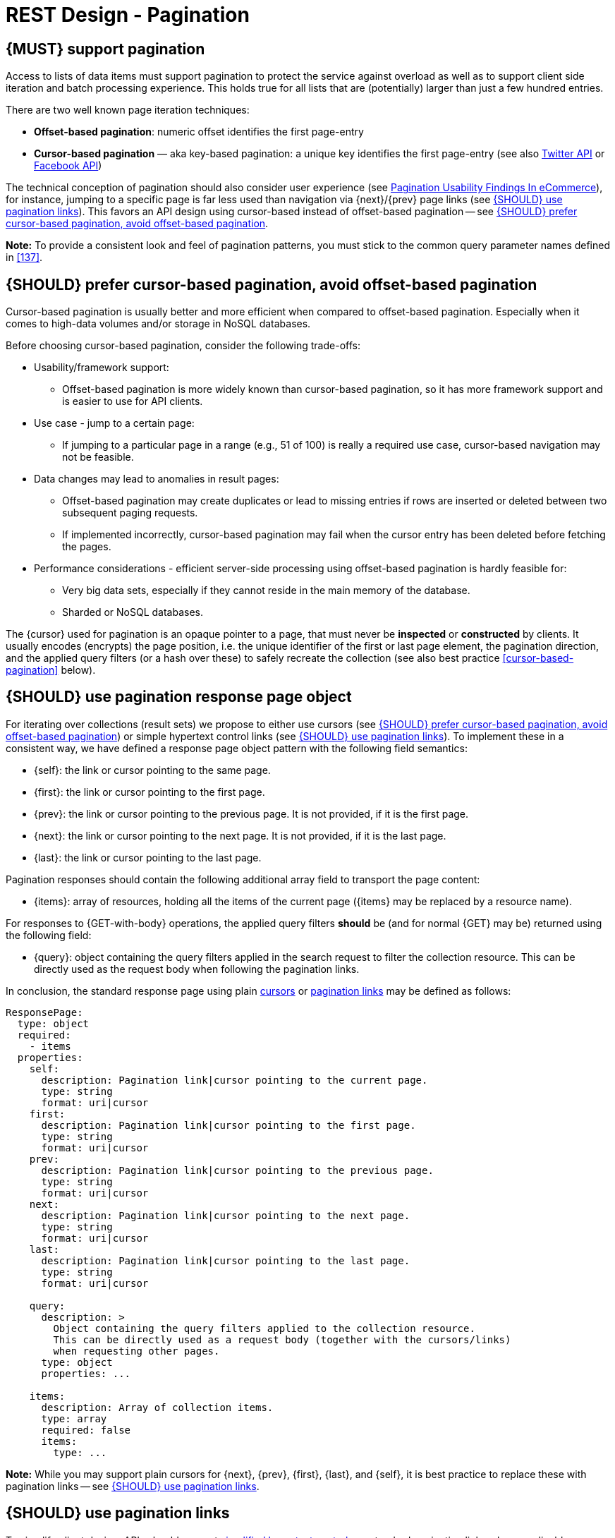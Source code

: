 [[pagination]]
= REST Design - Pagination


[#159]
== {MUST} support pagination

Access to lists of data items must support pagination to protect the service
against overload as well as to support client side iteration and batch
processing experience. This holds true for all lists that are (potentially)
larger than just a few hundred entries.

There are two well known page iteration techniques:

* **Offset-based pagination**: numeric offset identifies the first page-entry
* **Cursor-based pagination** — aka key-based pagination: a unique key
  identifies the first page-entry (see also
  https://dev.twitter.com/overview/api/cursoring[Twitter API] or
  https://developers.facebook.com/docs/graph-api/results[Facebook API])

:smashing-pagination: https://www.smashingmagazine.com/2016/03/pagination-infinite-scrolling-load-more-buttons/

The technical conception of pagination should also consider user experience
(see {smashing-pagination}[Pagination Usability Findings In eCommerce]), for
instance, jumping to a specific page is far less used than navigation via
{next}/{prev} page links (see <<161>>). This favors an API design using
cursor-based instead of offset-based pagination -- see <<160>>.

**Note:** To provide a consistent look and feel of pagination patterns,
you must stick to the common query parameter names defined in <<137>>.



[#160]
== {SHOULD} prefer cursor-based pagination, avoid offset-based pagination

Cursor-based pagination is usually better and more efficient when compared to
offset-based pagination. Especially when it comes to high-data volumes and/or
storage in NoSQL databases.

Before choosing cursor-based pagination, consider the following trade-offs:

* Usability/framework support:
  ** Offset-based pagination is more widely known than cursor-based pagination,
    so it has more framework support and is easier to use for API clients.
* Use case - jump to a certain page:
  ** If jumping to a particular page in a range (e.g., 51 of 100) is really a
   required use case, cursor-based navigation may not be feasible.
* Data changes may lead to anomalies in result pages:
  ** Offset-based pagination may create duplicates or lead to missing entries
     if rows are inserted or deleted between two subsequent paging requests.
  ** If implemented incorrectly, cursor-based pagination may fail when the
     cursor entry has been deleted before fetching the pages.
* Performance considerations - efficient server-side processing using
  offset-based pagination is hardly feasible for:
  ** Very big data sets, especially if they cannot reside in the main memory of
     the database.
  ** Sharded or NoSQL databases.

The {cursor} used for pagination is an opaque pointer to a page, that must
never be *inspected* or *constructed* by clients. It usually encodes (encrypts)
the page position, i.e. the unique identifier of the first or last page
element, the pagination direction, and the applied query filters (or a hash
over these) to safely recreate the collection (see also best practice
<<cursor-based-pagination>> below).


[#248]
== {SHOULD} use pagination response page object

[[pagination-fields]]
For iterating over collections (result sets) we propose to either use cursors
(see <<160>>) or simple hypertext control links (see <<161>>). To implement
these in a consistent way, we have defined a response page object pattern with
the following field semantics:

* [[self]]{self}: the link or cursor pointing to the same page.
* [[first]]{first}: the link or cursor pointing to the first page.
* [[prev]]{prev}: the link or cursor pointing to the previous page. 
It is not provided, if it is the first page. 
* [[next]]{next}: the link or cursor pointing to the next page.
It is not provided, if it is the last page. 
* [[last]]{last}: the link or cursor pointing to the last page.

Pagination responses should contain the following additional array field to
transport the page content:

* [[items]]{items}: array of resources, holding all the items of the current
  page ({items} may be replaced by a resource name).

For responses to {GET-with-body} operations, the applied query filters **should** be
(and for normal {GET} may be) returned using the following field:

* [[query]]{query}: object containing the query filters applied in the search
  request to filter the collection resource. This can be directly used as the
  request body when following the pagination links.

In conclusion, the standard response page using plain <<160, cursors>> or <<161,
pagination links>> may be defined as follows:

[source,yaml]
----
ResponsePage:
  type: object
  required:
    - items
  properties:
    self:
      description: Pagination link|cursor pointing to the current page.
      type: string
      format: uri|cursor
    first:
      description: Pagination link|cursor pointing to the first page.
      type: string
      format: uri|cursor
    prev:
      description: Pagination link|cursor pointing to the previous page.
      type: string
      format: uri|cursor
    next:
      description: Pagination link|cursor pointing to the next page.
      type: string
      format: uri|cursor
    last:
      description: Pagination link|cursor pointing to the last page.
      type: string
      format: uri|cursor

    query:
      description: >
        Object containing the query filters applied to the collection resource.
        This can be directly used as a request body (together with the cursors/links)
        when requesting other pages.
      type: object
      properties: ...

    items:
      description: Array of collection items.
      type: array
      required: false
      items:
        type: ...
----

*Note:* While you may support plain cursors for {next}, {prev}, {first}, {last}, and
{self}, it is best practice to replace these with pagination links -- see
<<161>>.


[#161]
== {SHOULD} use pagination links

To simplify client design, APIs should support <<165, simplified hypertext
controls>> as standard pagination links where applicable:

[source,json]
----
{
  "self": "https://my-service.zalandoapis.com/resources?cursor=<self-position>",
  "first": "https://my-service.zalandoapis.com/resources?cursor=<first-position>",
  "prev": "https://my-service.zalandoapis.com/resources?cursor=<previous-position>",
  "next": "https://my-service.zalandoapis.com/resources?cursor=<next-position>",
  "last": "https://my-service.zalandoapis.com/resources?cursor=<last-position>",
  "query": {
    "query-param-<1>": ...,
    "query-param-<n>": ...
  },
  "items": [...]
}
----

For {GET-with-body} operations, the `query` object can to be used as a request
body with either of these links. (It should be equivalent to just resend
the original body.)

See also <<248>> for details on the pagination fields and page result object.


[#254]
== {SHOULD} avoid a total result count

In pagination responses you should generally avoid providing a _total result
count_, since calculating it is a costly operation that is usually not required
by clients. Counting the total number of results for complex queries usually
requires a full scan of all involved indexes, as it is difficult to calculate
and cache it in advance. While this is only an implementation detail, it is
important to consider that providing these total counts over the life-span
of a service might become expensive as the data set grows over time.

As clients may integrate against these counts over time alongside data
set growth, removing them will be more difficult than not providing them
in the first place.

If your consumer really requires a total result count in the response, you may
support this requirement via the {Prefer} header adding the directive
`return=total-count` (see also <<181>>).
